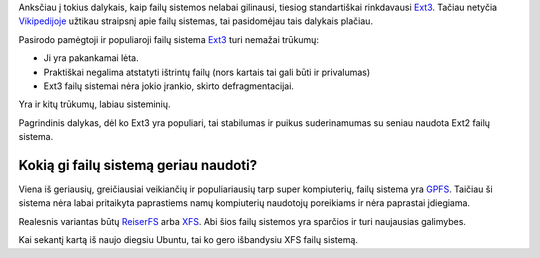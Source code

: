 .. title: Kokią failų sistemą pasirinkti?
.. slug: kokia-failu-sistema-pasirinkti
.. date: 2007-05-07 17:05:00 UTC+02:00
.. tags: floss, linux
.. type: text

Anksčiau į tokius dalykais, kaip failų sistemos nelabai gilinausi, tiesiog
standartiškai rinkdavausi `Ext3 <http://en.wikipedia.org/wiki/Ext3>`_. Tačiau
netyčia `Vikipedijoje
<http://en.wikipedia.org/wiki/Comparison_of_file_systems>`_ užtikau straipsnį
apie failų sistemas, tai pasidomėjau tais dalykais plačiau.

Pasirodo pamėgtoji ir populiaroji failų sistema `Ext3
<http://en.wikipedia.org/wiki/Ext3>`_ turi nemažai trūkumų:

- Ji yra pakankamai lėta.

- Praktiškai negalima atstatyti ištrintų failų (nors kartais tai gali būti ir
  privalumas)

- Ext3 failų sistemai nėra jokio įrankio, skirto defragmentacijai.

Yra ir kitų trūkumų, labiau sisteminių.

Pagrindinis dalykas, dėl ko Ext3 yra populiari, tai stabilumas ir
puikus suderinamumas su seniau naudota Ext2 failų sistema.

Kokią gi failų sistemą geriau naudoti?
======================================

Viena iš geriausių, greičiausiai veikiančių ir populiariausių tarp super
kompiuterių, failų sistema yra `GPFS <http://en.wikipedia.org/wiki/GPFS>`_.
Taičiau ši sistema nėra labai pritaikyta paprastiems namų kompiuterių naudotojų
poreikiams ir nėra paprastai įdiegiama.

Realesnis variantas būtų `ReiserFS <http://en.wikipedia.org/wiki/ReiserFS>`_
arba `XFS <http://en.wikipedia.org/wiki/XFS>`_. Abi šios failų sistemos yra
sparčios ir turi naujausias galimybes.

Kai sekantį kartą iš naujo diegsiu Ubuntu, tai ko gero išbandysiu XFS failų
sistemą.

